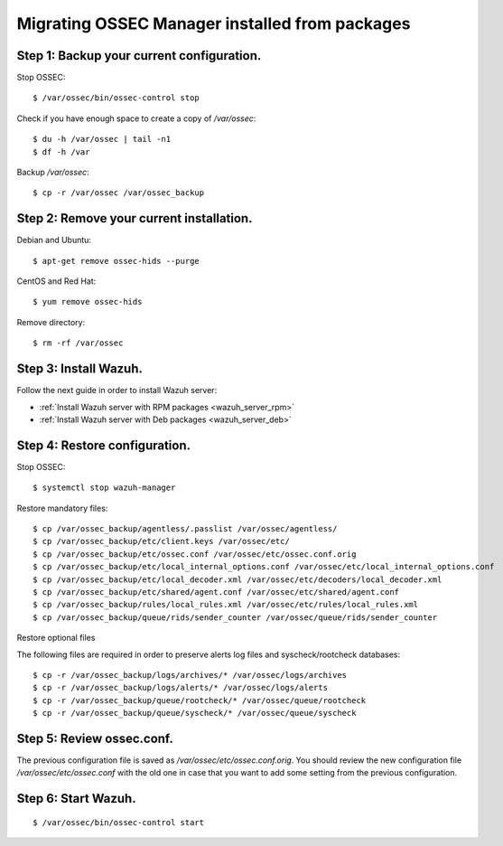 .. _upgrading_ossec_packages_manager:

Migrating OSSEC Manager installed from packages
===================================================

Step 1: Backup your current configuration.
^^^^^^^^^^^^^^^^^^^^^^^^^^^^^^^^^^^^^^^^^^^^^^^^^^

Stop OSSEC: ::

    $ /var/ossec/bin/ossec-control stop

Check if you have enough space to create a copy of */var/ossec*: ::

    $ du -h /var/ossec | tail -n1
    $ df -h /var

Backup */var/ossec*: ::

    $ cp -r /var/ossec /var/ossec_backup


Step 2: Remove your current installation.
^^^^^^^^^^^^^^^^^^^^^^^^^^^^^^^^^^^^^^^^^^^^^^^^^^

Debian and Ubuntu:
::

    $ apt-get remove ossec-hids --purge

CentOS and Red Hat:
::

    $ yum remove ossec-hids

Remove directory:

::

    $ rm -rf /var/ossec


Step 3: Install Wazuh.
^^^^^^^^^^^^^^^^^^^^^^^^^^^^^^^^^^^^^^^^^^^^^^^^^^

Follow the next guide in order to install Wazuh server:

- :ref:`Install Wazuh server with RPM packages <wazuh_server_rpm>`
- :ref:`Install Wazuh server with Deb packages <wazuh_server_deb>`


Step 4: Restore configuration.
^^^^^^^^^^^^^^^^^^^^^^^^^^^^^^^^^^^^^^^^^^^^^^^^^^

Stop OSSEC: ::

    $ systemctl stop wazuh-manager

Restore mandatory files: ::

    $ cp /var/ossec_backup/agentless/.passlist /var/ossec/agentless/
    $ cp /var/ossec_backup/etc/client.keys /var/ossec/etc/
    $ cp /var/ossec_backup/etc/ossec.conf /var/ossec/etc/ossec.conf.orig
    $ cp /var/ossec_backup/etc/local_internal_options.conf /var/ossec/etc/local_internal_options.conf
    $ cp /var/ossec_backup/etc/local_decoder.xml /var/ossec/etc/decoders/local_decoder.xml
    $ cp /var/ossec_backup/etc/shared/agent.conf /var/ossec/etc/shared/agent.conf
    $ cp /var/ossec_backup/rules/local_rules.xml /var/ossec/etc/rules/local_rules.xml
    $ cp /var/ossec_backup/queue/rids/sender_counter /var/ossec/queue/rids/sender_counter

Restore optional files

The following files are required in order to preserve alerts log files and syscheck/rootcheck databases:
::

    $ cp -r /var/ossec_backup/logs/archives/* /var/ossec/logs/archives
    $ cp -r /var/ossec_backup/logs/alerts/* /var/ossec/logs/alerts
    $ cp -r /var/ossec_backup/queue/rootcheck/* /var/ossec/queue/rootcheck
    $ cp -r /var/ossec_backup/queue/syscheck/* /var/ossec/queue/syscheck


Step 5: Review ossec.conf.
^^^^^^^^^^^^^^^^^^^^^^^^^^^^^^^^^^^^^^^^^^^^^^^^^^

The previous configuration file is saved as */var/ossec/etc/ossec.conf.orig*. You should review the new configuration file */var/ossec/etc/ossec.conf* with the old one in case that you want to add some setting from the previous configuration.

Step 6: Start Wazuh.
^^^^^^^^^^^^^^^^^^^^^^^^^^^^^^^^^^^^^^^^^^^^^^^^^^

::

    $ /var/ossec/bin/ossec-control start
